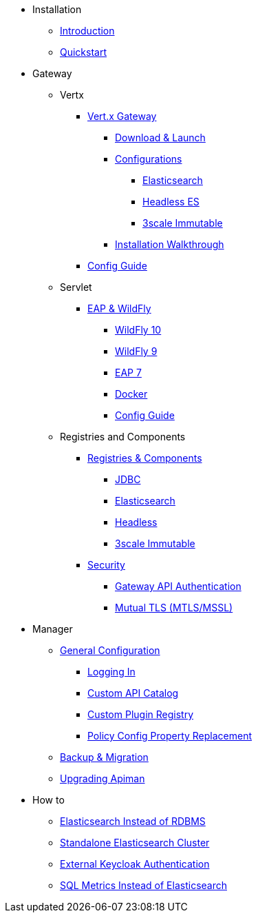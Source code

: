 
* Installation
** xref:index.adoc[Introduction]
** xref:quickstart.adoc[Quickstart]

* Gateway
** Vertx

*** xref:vertx/download.adoc[Vert.x Gateway]
**** xref:vertx/download.adoc#_download_launch[Download & Launch]
**** xref:vertx/download.adoc#_configurations[Configurations]
***** xref:vertx/download.adoc#_elasticsearch[Elasticsearch]
***** xref:vertx/download.adoc#_headless_elasticsearch[Headless ES]
***** xref:vertx/download.adoc#_3scale_immutable[3scale Immutable]
**** xref:vertx/install.adoc[Installation Walkthrough]

*** xref:vertx/config-guide.adoc[Config Guide]

** Servlet
*** xref:servlet/install.adoc[EAP & WildFly]
**** xref:servlet/install.adoc#_installing_in_wildfly_10[WildFly 10]
**** xref:servlet/install.adoc#_installing_in_wildfly_9[WildFly 9]
**** xref:servlet/install.adoc#_installing_in_jboss_eap_7[EAP 7]
**** xref:servlet/install.adoc#_installing_using_docker[Docker]
**** xref:servlet/config-guide.adoc[Config Guide]

** Registries and Components

*** xref:registries-and-components/overview.adoc[Registries & Components]
**** xref:registries-and-components/jdbc.adoc[JDBC]
**** xref:registries-and-components/elasticsearch.adoc[Elasticsearch]
**** xref:registries-and-components/headless.adoc[Headless]
**** xref:registries-and-components/3scale_immutable.adoc[3scale Immutable]


*** xref:gateway/security.adoc[Security]
**** xref:gateway/security.adoc#_gateway_api_authentication[Gateway API Authentication]
**** xref:gateway/security.adoc#_mtls_mutual_ssl_endpoint_security[Mutual TLS (MTLS/MSSL)]


* Manager

** xref:manager/configuration.adoc[General Configuration]
*** xref:manager/configuration.adoc#_logging_in[Logging In]
*** xref:manager/configuration.adoc#_custom_api_catalog[Custom API Catalog]
*** xref:manager/configuration.adoc#_custom_plugin_registry[Custom Plugin Registry]
*** xref:manager/configuration.adoc#_property_replacement_in_policy_config[Policy Config Property Replacement]

** xref:manager/backup-migration.adoc#_backup_migration[Backup & Migration]
** xref:manager/backup-migration.adoc#_upgrading_to_a_new_apiman_version[Upgrading Apiman]


* How to
** xref:how-to/elasticsearch.adoc#_use_elasticsearch_instead_of_an_rdbms[Elasticsearch Instead of RDBMS]
** xref:how-to/elasticsearch.adoc#_use_standalone_elasticsearch_instance_cluster[Standalone Elasticsearch Cluster]
** xref:how-to/security.adoc#_external_keycloak_authentication[External Keycloak Authentication]
** xref:how-to/jdbc.adoc[SQL Metrics Instead of Elasticsearch]
